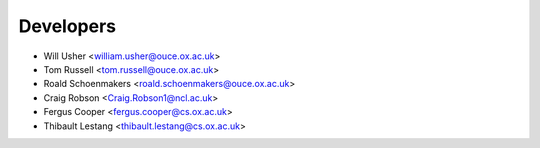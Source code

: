 ==========
Developers
==========

* Will Usher <william.usher@ouce.ox.ac.uk>
* Tom Russell <tom.russell@ouce.ox.ac.uk>
* Roald Schoenmakers <roald.schoenmakers@ouce.ox.ac.uk>
* Craig Robson <Craig.Robson1@ncl.ac.uk>
* Fergus Cooper <fergus.cooper@cs.ox.ac.uk>
* Thibault Lestang <thibault.lestang@cs.ox.ac.uk>
